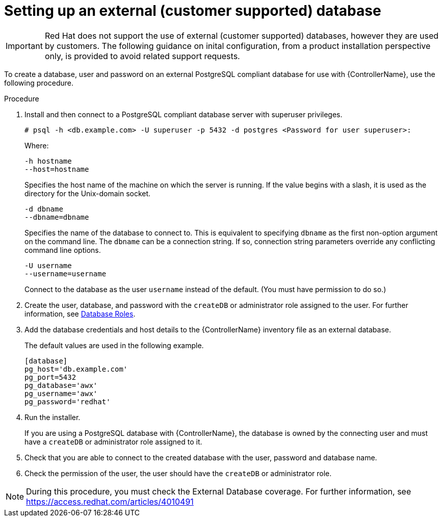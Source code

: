 [id="proc-setup-postgresql-ext-database"]

= Setting up an external (customer supported) database

[IMPORTANT]
====
Red Hat does not support the use of external (customer supported) databases, however they are used by customers. 
The following guidance on inital configuration, from a product installation perspective only, is provided to avoid related support requests.
====  

To create a database, user and password on an external PostgreSQL compliant database for use with {ControllerName}, use the following procedure.

.Procedure
. Install and then connect to a PostgreSQL compliant database server with superuser privileges.
+
----
# psql -h <db.example.com> -U superuser -p 5432 -d postgres <Password for user superuser>:
----
+
Where:
+
----
-h hostname
--host=hostname
----
+
Specifies the host name of the machine on which the server is running. 
If the value begins with a slash, it is used as the directory for the Unix-domain socket.
+
----
-d dbname
--dbname=dbname 
----
+
Specifies the name of the database to connect to. 
This is equivalent to specifying `dbname` as the first non-option argument on the command line. 
The `dbname` can be a connection string. 
If so, connection string parameters override any conflicting command line options.
+
----
-U username
--username=username 
----
+
Connect to the database as the user `username` instead of the default. (You must have permission to do so.)

. Create the user, database, and password with the `createDB` or administrator role assigned to the user. 
For further information, see link:https://www.postgresql.org/docs/13/user-manag.html[Database Roles].
. Add the database credentials and host details to the {ControllerName} inventory file as an external database. 
+
The default values are used in the following example.
+
----
[database] 
pg_host='db.example.com' 
pg_port=5432 
pg_database='awx' 
pg_username='awx' 
pg_password='redhat'
----

. Run the installer.
+
If you are using a PostgreSQL database with {ControllerName}, the database is owned by the connecting user and must have a `createDB` or administrator role assigned to it.
. Check that you are able to connect to the created database with the user, password and database name.
. Check the permission of the user, the user should have the `createDB` or administrator role.

[NOTE]
====
During this procedure, you must check the External Database coverage. For further information, see https://access.redhat.com/articles/4010491
====

